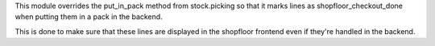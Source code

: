 This module overrides the put_in_pack method from stock.picking
so that it marks lines as shopfloor_checkout_done
when putting them in a pack in the backend.

This is done to make sure that these lines are displayed
in the shopfloor frontend even if they're handled in the backend.